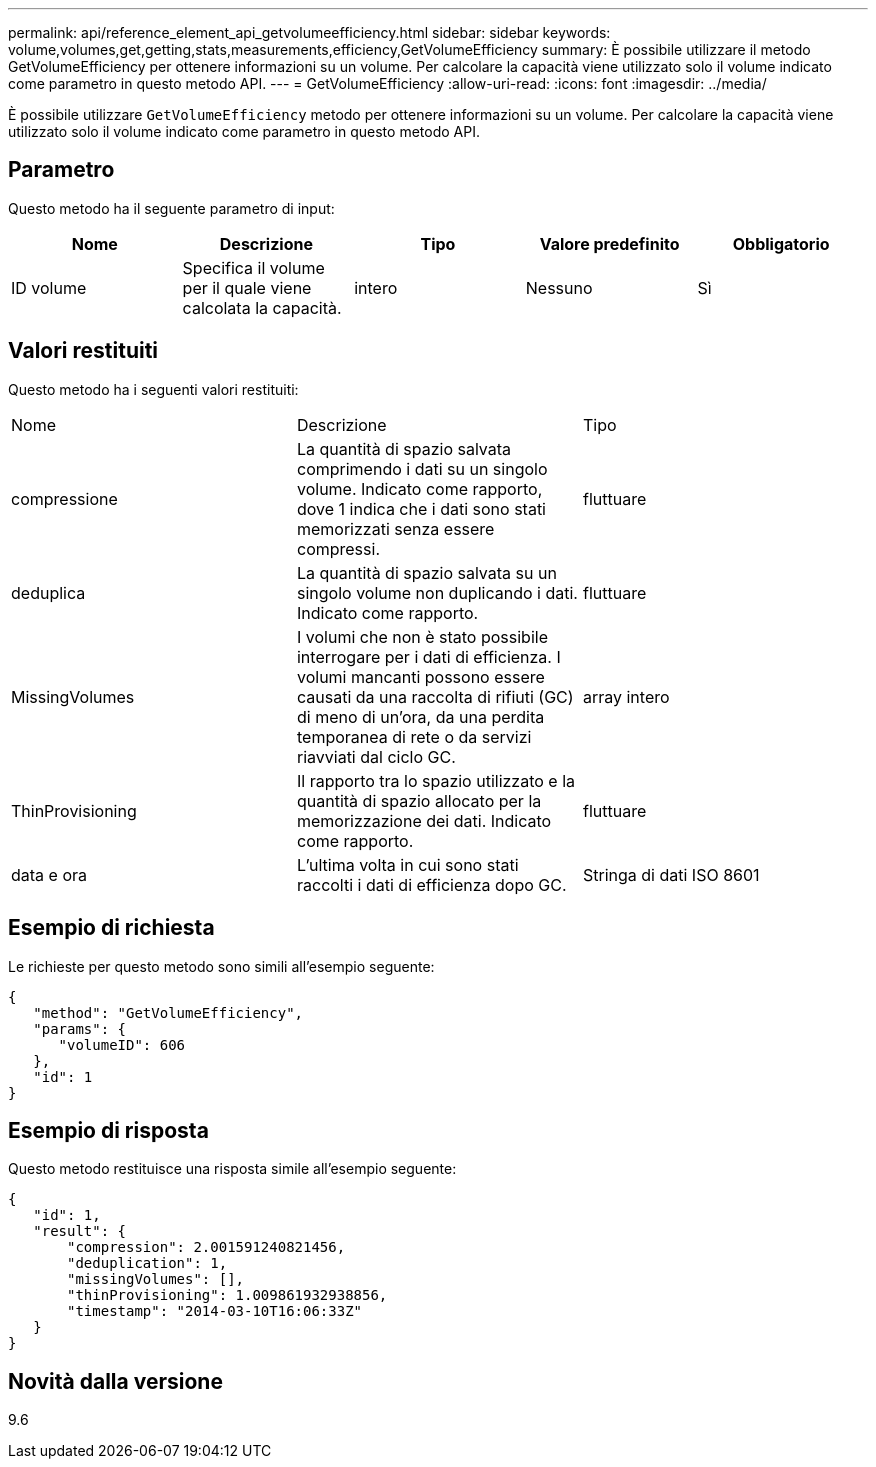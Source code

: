 ---
permalink: api/reference_element_api_getvolumeefficiency.html 
sidebar: sidebar 
keywords: volume,volumes,get,getting,stats,measurements,efficiency,GetVolumeEfficiency 
summary: È possibile utilizzare il metodo GetVolumeEfficiency per ottenere informazioni su un volume. Per calcolare la capacità viene utilizzato solo il volume indicato come parametro in questo metodo API. 
---
= GetVolumeEfficiency
:allow-uri-read: 
:icons: font
:imagesdir: ../media/


[role="lead"]
È possibile utilizzare `GetVolumeEfficiency` metodo per ottenere informazioni su un volume. Per calcolare la capacità viene utilizzato solo il volume indicato come parametro in questo metodo API.



== Parametro

Questo metodo ha il seguente parametro di input:

|===
| Nome | Descrizione | Tipo | Valore predefinito | Obbligatorio 


 a| 
ID volume
 a| 
Specifica il volume per il quale viene calcolata la capacità.
 a| 
intero
 a| 
Nessuno
 a| 
Sì

|===


== Valori restituiti

Questo metodo ha i seguenti valori restituiti:

|===


| Nome | Descrizione | Tipo 


 a| 
compressione
 a| 
La quantità di spazio salvata comprimendo i dati su un singolo volume. Indicato come rapporto, dove 1 indica che i dati sono stati memorizzati senza essere compressi.
 a| 
fluttuare



 a| 
deduplica
 a| 
La quantità di spazio salvata su un singolo volume non duplicando i dati. Indicato come rapporto.
 a| 
fluttuare



 a| 
MissingVolumes
 a| 
I volumi che non è stato possibile interrogare per i dati di efficienza. I volumi mancanti possono essere causati da una raccolta di rifiuti (GC) di meno di un'ora, da una perdita temporanea di rete o da servizi riavviati dal ciclo GC.
 a| 
array intero



 a| 
ThinProvisioning
 a| 
Il rapporto tra lo spazio utilizzato e la quantità di spazio allocato per la memorizzazione dei dati. Indicato come rapporto.
 a| 
fluttuare



 a| 
data e ora
 a| 
L'ultima volta in cui sono stati raccolti i dati di efficienza dopo GC.
 a| 
Stringa di dati ISO 8601

|===


== Esempio di richiesta

Le richieste per questo metodo sono simili all'esempio seguente:

[listing]
----
{
   "method": "GetVolumeEfficiency",
   "params": {
      "volumeID": 606
   },
   "id": 1
}
----


== Esempio di risposta

Questo metodo restituisce una risposta simile all'esempio seguente:

[listing]
----
{
   "id": 1,
   "result": {
       "compression": 2.001591240821456,
       "deduplication": 1,
       "missingVolumes": [],
       "thinProvisioning": 1.009861932938856,
       "timestamp": "2014-03-10T16:06:33Z"
   }
}
----


== Novità dalla versione

9.6
